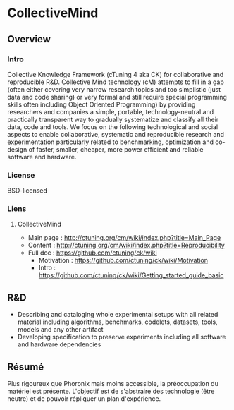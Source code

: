 * CollectiveMind
** Overview
*** Intro
    Collective Knowledge Framework (cTuning 4 aka CK) for
    collaborative and reproducible R&D.  Collective Mind technology
    (cM) attempts to fill in a gap (often either covering very narrow
    research topics and too simplistic (just data and code sharing) or
    very formal and still require special programming skills often
    including Object Oriented Programming) by providing researchers
    and companies a simple, portable, technology-neutral and
    practically transparent way to gradually systematize and classify
    all their data, code and tools.  We focus on the following
    technological and social aspects to enable collaborative,
    systematic and reproducible research and experimentation
    particularly related to benchmarking, optimization and co-design
    of faster, smaller, cheaper, more power efficient and reliable
    software and hardware.
*** License
    BSD-licensed
*** Liens
**** CollectiveMind
     - Main page : http://ctuning.org/cm/wiki/index.php?title=Main_Page
     - Content : http://ctuning.org/cm/wiki/index.php?title=Reproducibility
     - Full doc : https://github.com/ctuning/ck/wiki
       + Motivation : https://github.com/ctuning/ck/wiki/Motivation
       + Intro : https://github.com/ctuning/ck/wiki/Getting_started_guide_basic

** R&D
   - Describing and cataloging whole experimental setups with all
     related material including algorithms, benchmarks, codelets,
     datasets, tools, models and any other artifact
   - Developing specification to preserve experiments including all
     software and hardware dependencies

** Résumé
   Plus rigoureux que Phoronix mais moins accessible, la préoccupation
   du matériel est présente. L'objectif est de s'abstraire des
   technologie (être neutre) et de pouvoir répliquer un plan
   d'expérience. 
